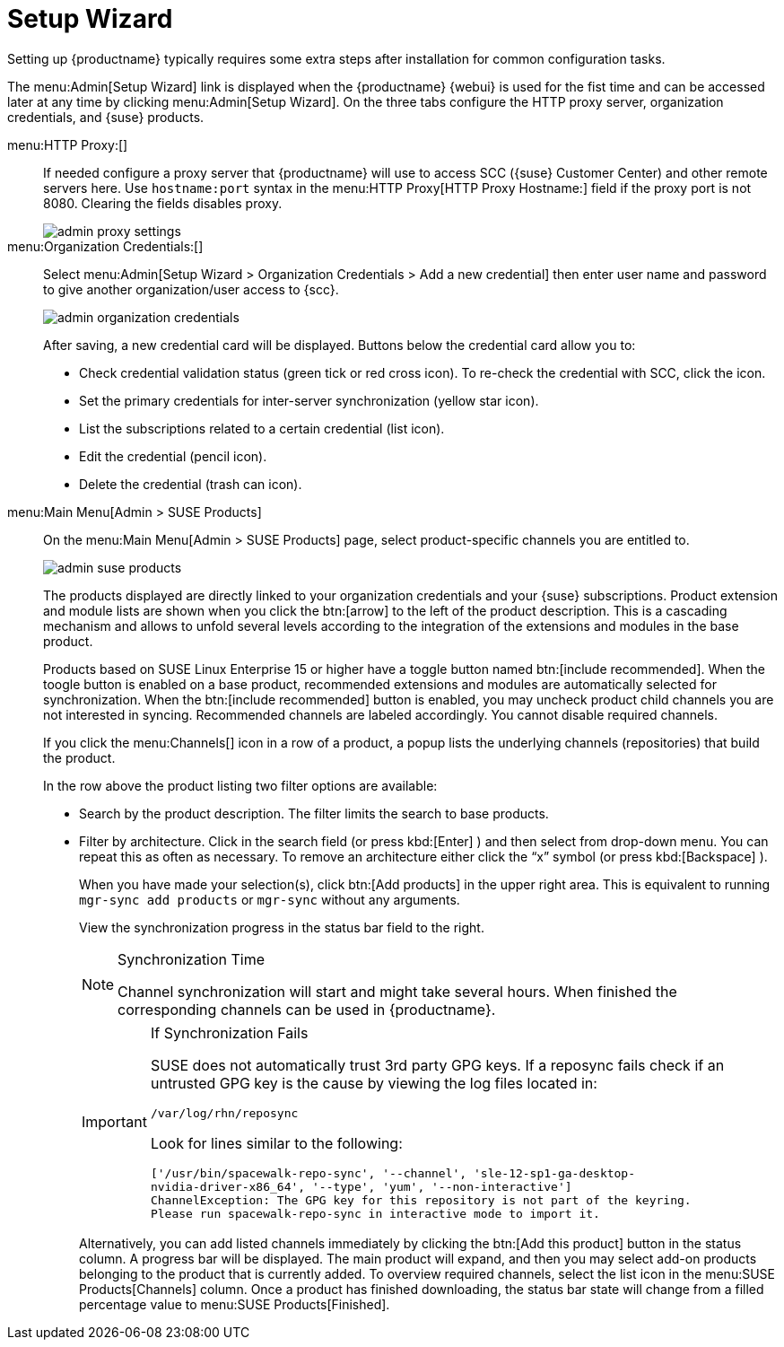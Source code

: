 [[ref.webui.admin.wizard]]
= Setup Wizard

Setting up {productname} typically requires some extra steps after installation for common configuration tasks.

The menu:Admin[Setup Wizard] link is displayed when the {productname} {webui} is used for the fist time and can be accessed later at any time by clicking menu:Admin[Setup Wizard].
On the three tabs configure the HTTP proxy server, organization credentials, and {suse} products.

menu:HTTP Proxy:[]::
If needed configure a proxy server that {productname} will use to access SCC ({suse} Customer Center) and other remote servers here.
Use `hostname:port` syntax in the menu:HTTP Proxy[HTTP Proxy Hostname:] field if the proxy port is not 8080.
Clearing the fields disables proxy.
+

image::admin_proxy_settings.png[scaledwidth=80%]
+

menu:Organization Credentials:[]::
Select menu:Admin[Setup Wizard > Organization Credentials > Add a new credential] then enter user name and password to give another organization/user access to {scc}.
+

image::admin_organization_credentials.png[scaledwidth=80%]
+

After saving, a new credential card will be displayed.
Buttons below the credential card allow you to:

* Check credential validation status (green tick or red cross icon).
To re-check the credential with SCC, click the icon.
* Set the primary credentials for inter-server synchronization (yellow star icon).
* List the subscriptions related to a certain credential (list icon).
* Edit the credential (pencil icon).
* Delete the credential (trash can icon).



[[vle.webui.admin.wizard.products]]
menu:Main Menu[Admin > SUSE Products]::
On the menu:Main Menu[Admin > SUSE Products] page, select product-specific channels you are entitled to.
+

image::admin_suse_products.png[scaledwidth=80%]
+

The products displayed are directly linked to your organization credentials and your {suse} subscriptions.
Product extension and module lists are shown when you click the btn:[arrow] to the left of the product description.
This is a cascading mechanism and allows to unfold several levels according to the integration of the extensions and modules in the base product.
+

Products based on SUSE Linux Enterprise 15 or higher have a toggle button named btn:[include recommended].
When the toogle button is enabled on a base product, recommended extensions and modules are automatically selected for synchronization.
When the btn:[include recommended] button is enabled, you may uncheck product child channels you are not interested in syncing.
Recommended channels are labeled accordingly.
You cannot disable required channels.
+

If you click the menu:Channels[] icon in a row of a product, a popup lists the underlying channels (repositories) that build the product.
+

In the row above the product listing two filter options are available:

* Search by the product description. The filter limits the search to base products.
* Filter by architecture.
Click in the search field (or press kbd:[Enter] ) and then select from drop-down menu.
You can repeat this as often as necessary.
To remove an architecture either click the "`x`" symbol (or press kbd:[Backspace] ).
+

When you have made your selection(s), click btn:[Add products] in the upper right area.
This is equivalent to running [command]``mgr-sync add products`` or [command]``mgr-sync`` without any arguments.
+

View the synchronization progress in the status bar field to the right.
+

[NOTE]
.Synchronization Time
====
Channel synchronization will start and might take several hours.
When finished the corresponding channels can be used in {productname}.
====
+

[IMPORTANT]
.If Synchronization Fails
====
SUSE does not automatically trust 3rd party GPG keys.
If a reposync fails check if an untrusted GPG key is the cause by viewing the log files located in:

----
/var/log/rhn/reposync
----

Look for lines similar to the following:

----
['/usr/bin/spacewalk-repo-sync', '--channel', 'sle-12-sp1-ga-desktop-
nvidia-driver-x86_64', '--type', 'yum', '--non-interactive']
ChannelException: The GPG key for this repository is not part of the keyring.
Please run spacewalk-repo-sync in interactive mode to import it.
----
====
+

Alternatively, you can add listed channels immediately by clicking the btn:[Add this product] button in the status column.
A progress bar will be displayed.
The main product will expand, and then you may select add-on products belonging to the product that is currently added.
To overview required channels, select the list icon in the menu:SUSE Products[Channels] column.
Once a product has finished downloading, the status bar state will change from a filled percentage value to menu:SUSE Products[Finished].


